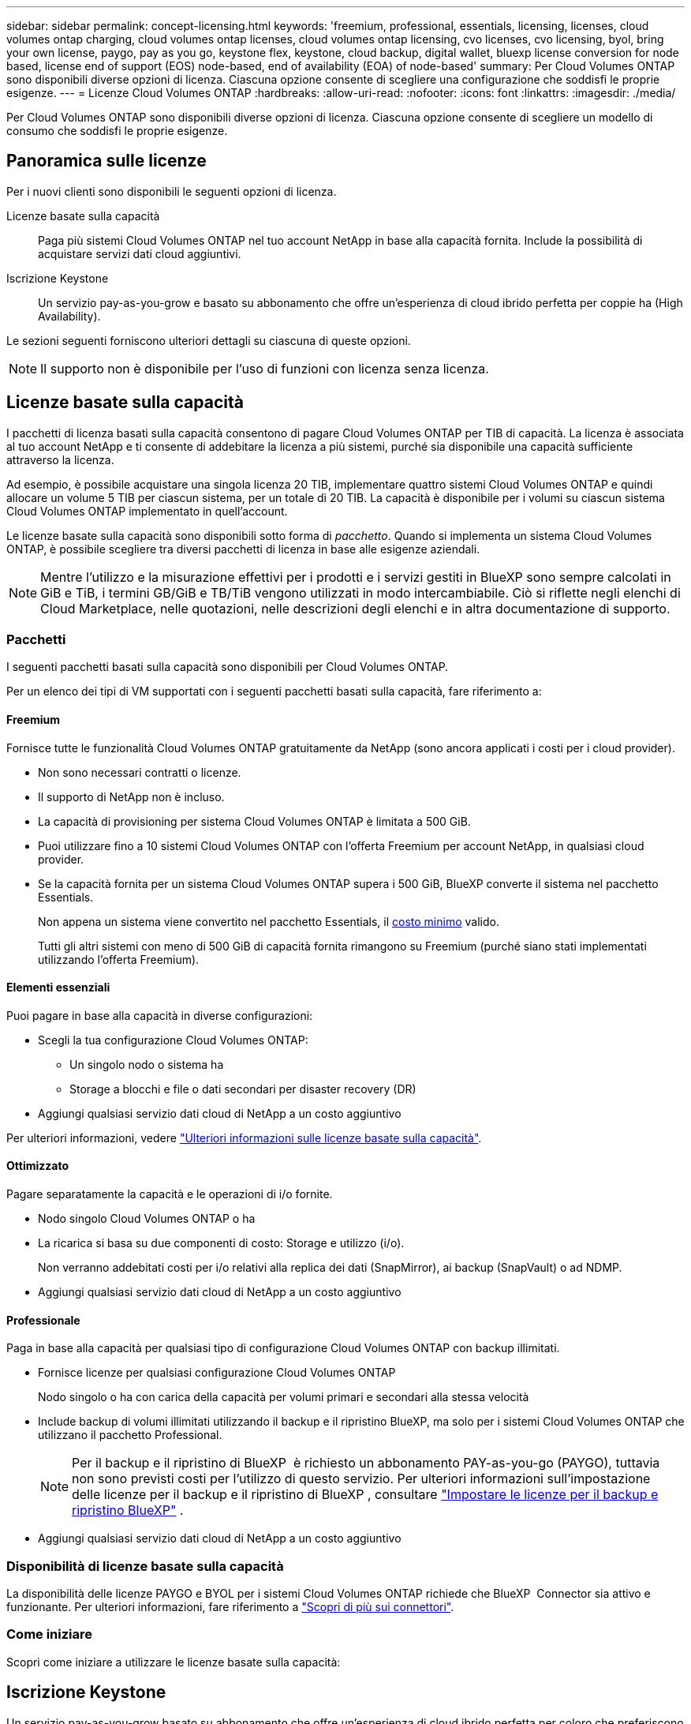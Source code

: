 ---
sidebar: sidebar 
permalink: concept-licensing.html 
keywords: 'freemium, professional, essentials, licensing, licenses, cloud volumes ontap charging, cloud volumes ontap licenses, cloud volumes ontap licensing, cvo licenses, cvo licensing, byol, bring your own license, paygo, pay as you go, keystone flex, keystone, cloud backup, digital wallet, bluexp license conversion for node based, license end of support (EOS) node-based, end of availability (EOA) of node-based' 
summary: Per Cloud Volumes ONTAP sono disponibili diverse opzioni di licenza. Ciascuna opzione consente di scegliere una configurazione che soddisfi le proprie esigenze. 
---
= Licenze Cloud Volumes ONTAP
:hardbreaks:
:allow-uri-read: 
:nofooter: 
:icons: font
:linkattrs: 
:imagesdir: ./media/


[role="lead"]
Per Cloud Volumes ONTAP sono disponibili diverse opzioni di licenza. Ciascuna opzione consente di scegliere un modello di consumo che soddisfi le proprie esigenze.



== Panoramica sulle licenze

Per i nuovi clienti sono disponibili le seguenti opzioni di licenza.

Licenze basate sulla capacità:: Paga più sistemi Cloud Volumes ONTAP nel tuo account NetApp in base alla capacità fornita. Include la possibilità di acquistare servizi dati cloud aggiuntivi.
Iscrizione Keystone:: Un servizio pay-as-you-grow e basato su abbonamento che offre un'esperienza di cloud ibrido perfetta per coppie ha (High Availability).


Le sezioni seguenti forniscono ulteriori dettagli su ciascuna di queste opzioni.


NOTE: Il supporto non è disponibile per l'uso di funzioni con licenza senza licenza.



== Licenze basate sulla capacità

I pacchetti di licenza basati sulla capacità consentono di pagare Cloud Volumes ONTAP per TIB di capacità. La licenza è associata al tuo account NetApp e ti consente di addebitare la licenza a più sistemi, purché sia disponibile una capacità sufficiente attraverso la licenza.

Ad esempio, è possibile acquistare una singola licenza 20 TIB, implementare quattro sistemi Cloud Volumes ONTAP e quindi allocare un volume 5 TIB per ciascun sistema, per un totale di 20 TIB. La capacità è disponibile per i volumi su ciascun sistema Cloud Volumes ONTAP implementato in quell'account.

Le licenze basate sulla capacità sono disponibili sotto forma di _pacchetto_. Quando si implementa un sistema Cloud Volumes ONTAP, è possibile scegliere tra diversi pacchetti di licenza in base alle esigenze aziendali.


NOTE: Mentre l'utilizzo e la misurazione effettivi per i prodotti e i servizi gestiti in BlueXP sono sempre calcolati in GiB e TiB, i termini GB/GiB e TB/TiB vengono utilizzati in modo intercambiabile. Ciò si riflette negli elenchi di Cloud Marketplace, nelle quotazioni, nelle descrizioni degli elenchi e in altra documentazione di supporto.



=== Pacchetti

I seguenti pacchetti basati sulla capacità sono disponibili per Cloud Volumes ONTAP.

Per un elenco dei tipi di VM supportati con i seguenti pacchetti basati sulla capacità, fare riferimento a:

ifdef::azure[]

* link:https://docs.netapp.com/us-en/cloud-volumes-ontap-relnotes/reference-configs-azure.html["Configurazioni supportate in Azure"^]


endif::azure[]

ifdef::gcp[]

* link:https://docs.netapp.com/us-en/cloud-volumes-ontap-relnotes/reference-configs-gcp.html["Configurazioni supportate in Google Cloud"^]


endif::gcp[]



==== Freemium

Fornisce tutte le funzionalità Cloud Volumes ONTAP gratuitamente da NetApp (sono ancora applicati i costi per i cloud provider).

* Non sono necessari contratti o licenze.
* Il supporto di NetApp non è incluso.
* La capacità di provisioning per sistema Cloud Volumes ONTAP è limitata a 500 GiB.
* Puoi utilizzare fino a 10 sistemi Cloud Volumes ONTAP con l'offerta Freemium per account NetApp, in qualsiasi cloud provider.
* Se la capacità fornita per un sistema Cloud Volumes ONTAP supera i 500 GiB, BlueXP converte il sistema nel pacchetto Essentials.
+
Non appena un sistema viene convertito nel pacchetto Essentials, il <<Note sulla ricarica,costo minimo>> valido.

+
Tutti gli altri sistemi con meno di 500 GiB di capacità fornita rimangono su Freemium (purché siano stati implementati utilizzando l'offerta Freemium).





==== Elementi essenziali

Puoi pagare in base alla capacità in diverse configurazioni:

* Scegli la tua configurazione Cloud Volumes ONTAP:
+
** Un singolo nodo o sistema ha
** Storage a blocchi e file o dati secondari per disaster recovery (DR)


* Aggiungi qualsiasi servizio dati cloud di NetApp a un costo aggiuntivo


Per ulteriori informazioni, vedere link:concept-licensing-charging.html["Ulteriori informazioni sulle licenze basate sulla capacità"].



==== Ottimizzato

Pagare separatamente la capacità e le operazioni di i/o fornite.

* Nodo singolo Cloud Volumes ONTAP o ha
* La ricarica si basa su due componenti di costo: Storage e utilizzo (i/o).
+
Non verranno addebitati costi per i/o relativi alla replica dei dati (SnapMirror), ai backup (SnapVault) o ad NDMP.



ifdef::azure[]

* Disponibile in Azure Marketplace come offerta pay-as-you-go o come contratto annuale


endif::azure[]

ifdef::gcp[]

* Disponibile in Google Cloud Marketplace come offerta pay-as-you-go o come contratto annuale


endif::gcp[]

* Aggiungi qualsiasi servizio dati cloud di NetApp a un costo aggiuntivo




==== Professionale

Paga in base alla capacità per qualsiasi tipo di configurazione Cloud Volumes ONTAP con backup illimitati.

* Fornisce licenze per qualsiasi configurazione Cloud Volumes ONTAP
+
Nodo singolo o ha con carica della capacità per volumi primari e secondari alla stessa velocità

* Include backup di volumi illimitati utilizzando il backup e il ripristino BlueXP, ma solo per i sistemi Cloud Volumes ONTAP che utilizzano il pacchetto Professional.
+

NOTE: Per il backup e il ripristino di BlueXP  è richiesto un abbonamento PAY-as-you-go (PAYGO), tuttavia non sono previsti costi per l'utilizzo di questo servizio. Per ulteriori informazioni sull'impostazione delle licenze per il backup e il ripristino di BlueXP , consultare https://docs.netapp.com/us-en/bluexp-backup-recovery/task-licensing-cloud-backup.html["Impostare le licenze per il backup e ripristino BlueXP"^] .

* Aggiungi qualsiasi servizio dati cloud di NetApp a un costo aggiuntivo




=== Disponibilità di licenze basate sulla capacità

La disponibilità delle licenze PAYGO e BYOL per i sistemi Cloud Volumes ONTAP richiede che BlueXP  Connector sia attivo e funzionante. Per ulteriori informazioni, fare riferimento a https://docs.netapp.com/us-en/bluexp-setup-admin/concept-connectors.html#impact-on-cloud-volumes-ontap["Scopri di più sui connettori"^].



=== Come iniziare

Scopri come iniziare a utilizzare le licenze basate sulla capacità:

ifdef::aws[]

* link:task-set-up-licensing-aws.html["Impostare la licenza per Cloud Volumes ONTAP in AWS"]


endif::aws[]

ifdef::azure[]

* link:task-set-up-licensing-azure.html["Impostare la licenza per Cloud Volumes ONTAP in Azure"]


endif::azure[]

ifdef::gcp[]

* link:task-set-up-licensing-google.html["Impostare la licenza per Cloud Volumes ONTAP in Google Cloud"]


endif::gcp[]



== Iscrizione Keystone

Un servizio pay-as-you-grow basato su abbonamento che offre un'esperienza di cloud ibrido perfetta per coloro che preferiscono i modelli di consumo OpEx per la gestione anticipata di CapEx o il leasing.

La ricarica si basa sulle dimensioni della capacità impegnata per una o più coppie Cloud Volumes ONTAP ha nel tuo abbonamento Keystone.

La capacità fornita per ciascun volume viene aggregata e confrontata periodicamente con la capacità impegnata del tuo abbonamento Keystone e gli eventuali superamenti vengono addebitati come burst sul tuo abbonamento Keystone.

link:https://docs.netapp.com/us-en/keystone-staas/index.html["Scopri di più su NetApp Keystone"^].



=== Configurazioni supportate

Gli abbonamenti Keystone sono supportati con le coppie ha. Al momento, questa opzione di licenza non è supportata dai sistemi a nodo singolo.



=== Limite di capacità

Ogni singolo sistema Cloud Volumes ONTAP supporta fino a 2 PIB di capacità attraverso dischi e tiering per lo storage a oggetti.



=== Come iniziare

Scopri come iniziare con un abbonamento Keystone:

ifdef::aws[]

* link:task-set-up-licensing-aws.html["Impostare la licenza per Cloud Volumes ONTAP in AWS"]


endif::aws[]

ifdef::azure[]

* link:task-set-up-licensing-azure.html["Impostare la licenza per Cloud Volumes ONTAP in Azure"]


endif::azure[]

ifdef::gcp[]

* link:task-set-up-licensing-google.html["Impostare la licenza per Cloud Volumes ONTAP in Google Cloud"]


endif::gcp[]



== Licenze basate su nodo

La licenza basata su nodo è il modello di licenza di generazione precedente che consente di concedere in licenza Cloud Volumes ONTAP per nodo. Questo modello di licenza non è disponibile per i nuovi clienti. La carica per nodo è stata sostituita con i metodi di carica per capacità descritti in precedenza.

NetApp ha pianificato la fine della disponibilità (EOA) e il supporto (EOS) delle licenze basate su nodi. Dopo la fine dell'EOS e la fine dell'anno, le licenze basate su nodi dovranno essere convertite in licenze basate sulla capacità.

Per informazioni, fare riferimento alla https://mysupport.netapp.com/info/communications/CPC-00589.html["Comunicazione con i clienti: CPC-00589"^].



=== Fine della disponibilità delle licenze basate su nodi

A partire dal 11 novembre 2024, la disponibilità limitata delle licenze basate su nodi è stata interrotta. Il supporto per le licenze basate su nodi termina il 31 dicembre 2024.

Se si dispone di un contratto valido basato su nodi che si estende oltre la data di fine disponibilità, è possibile continuare a utilizzare la licenza fino alla scadenza del contratto. Una volta scaduto il contratto, sarà necessario passare al modello di licenza basato sulla capacità. Se non si dispone di un contratto a lungo termine per un nodo Cloud Volumes ONTAP, è importante pianificare la conversione prima della data EOS.

Questa tabella fornisce ulteriori informazioni su ciascun tipo di licenza e sull'impatto della fine disponibilità sul reparto IT:

[cols="2*"]
|===
| Tipo di licenza | Impatto dopo la fine del ciclo di vita 


 a| 
Licenza valida basata su nodi acquistata tramite Bring Your Own License (BYOL)
 a| 
La licenza rimane valida fino alla scadenza. È possibile utilizzare le licenze non utilizzate esistenti basate su nodi per implementare nuovi sistemi Cloud Volumes ONTAP.



 a| 
Licenza scaduta basata su nodi acquistata tramite BYOL
 a| 
Non si avrà diritto a distribuire nuovi sistemi Cloud Volumes ONTAP utilizzando questa licenza. I sistemi esistenti potrebbero continuare a funzionare, ma non si riceverà alcun supporto o aggiornamento per i sistemi dopo la data EOS.



 a| 
Licenza valida basata su nodi con iscrizione PAYGO
 a| 
Cesserà di ricevere il supporto NetApp dopo la data di EOS, fino a quando l'utente non effettuerà la transizione a una licenza basata sulla capacità.

|===
.Esclusioni
NetApp riconosce che determinate situazioni richiedono particolare attenzione e la fine a ed EOS delle licenze basate su nodi non si applicano ai seguenti casi:

* Clienti USA del settore pubblico
* Implementazioni in modalità privata
* Implementazioni nella regione cinese di Cloud Volumes ONTAP in AWS


Per questi scenari particolari, NetApp offrirà supporto per soddisfare i requisiti di licenza esclusivi in conformità agli obblighi contrattuali e alle esigenze operative.


NOTE: Anche in questi scenari, i rinnovi di licenze e le nuove licenze basate su nodi sono validi per un massimo di un anno dalla data di approvazione.



== Conversione della licenza

BlueXP  permette una conversione perfetta delle licenze basate su nodi in base alla capacità grazie al tool di conversione della licenza. Per informazioni sulla fine disponibilità delle licenze basate su nodi, fare riferimento alla link:concept-licensing.html#end-of-availability-of-node-based-licenses["Fine della disponibilità delle licenze basate su nodi"].

Prima di procedere alla transizione, è opportuno familiarizzare con la differenza tra i due modelli di licenza. La licenza basata su nodi include capacità fissa per ogni istanza di ONTAP, che può limitare la flessibilità. Le licenze basate sulla capacità, invece, consentono di creare un pool di storage condiviso su più istanze, offrendo una maggiore flessibilità, ottimizzando l'utilizzo delle risorse e riducendo il potenziale di penalizzazione finanziaria durante la ridistribuzione dei carichi di lavoro. La ricarica basata sulla capacità si adatta perfettamente ai requisiti di storage in continua evoluzione.

Per informazioni su come eseguire questa conversione, fare riferimento alla link:task-convert-node-capacity.html["Converti le licenze basate su nodi in base alla capacità"].


NOTE: La conversione di un sistema da licenze basate sulla capacità a licenze basate su nodi non è supportata.

